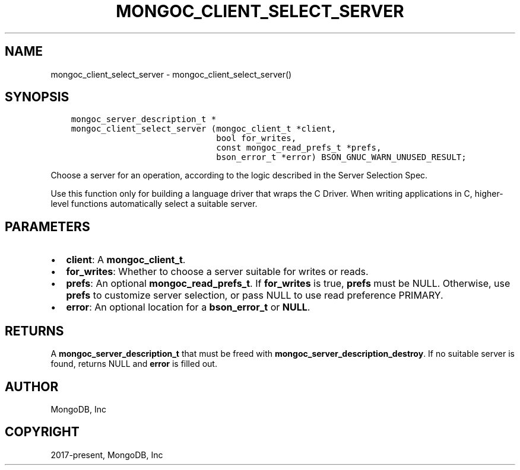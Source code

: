 .\" Man page generated from reStructuredText.
.
.TH "MONGOC_CLIENT_SELECT_SERVER" "3" "Jun 07, 2022" "1.21.2" "libmongoc"
.SH NAME
mongoc_client_select_server \- mongoc_client_select_server()
.
.nr rst2man-indent-level 0
.
.de1 rstReportMargin
\\$1 \\n[an-margin]
level \\n[rst2man-indent-level]
level margin: \\n[rst2man-indent\\n[rst2man-indent-level]]
-
\\n[rst2man-indent0]
\\n[rst2man-indent1]
\\n[rst2man-indent2]
..
.de1 INDENT
.\" .rstReportMargin pre:
. RS \\$1
. nr rst2man-indent\\n[rst2man-indent-level] \\n[an-margin]
. nr rst2man-indent-level +1
.\" .rstReportMargin post:
..
.de UNINDENT
. RE
.\" indent \\n[an-margin]
.\" old: \\n[rst2man-indent\\n[rst2man-indent-level]]
.nr rst2man-indent-level -1
.\" new: \\n[rst2man-indent\\n[rst2man-indent-level]]
.in \\n[rst2man-indent\\n[rst2man-indent-level]]u
..
.SH SYNOPSIS
.INDENT 0.0
.INDENT 3.5
.sp
.nf
.ft C
mongoc_server_description_t *
mongoc_client_select_server (mongoc_client_t *client,
                             bool for_writes,
                             const mongoc_read_prefs_t *prefs,
                             bson_error_t *error) BSON_GNUC_WARN_UNUSED_RESULT;
.ft P
.fi
.UNINDENT
.UNINDENT
.sp
Choose a server for an operation, according to the logic described in the Server Selection Spec.
.sp
Use this function only for building a language driver that wraps the C Driver. When writing applications in C, higher\-level functions automatically select a suitable server.
.SH PARAMETERS
.INDENT 0.0
.IP \(bu 2
\fBclient\fP: A \fBmongoc_client_t\fP\&.
.IP \(bu 2
\fBfor_writes\fP: Whether to choose a server suitable for writes or reads.
.IP \(bu 2
\fBprefs\fP: An optional \fBmongoc_read_prefs_t\fP\&. If \fBfor_writes\fP is true, \fBprefs\fP must be NULL. Otherwise, use \fBprefs\fP to customize server selection, or pass NULL to use read preference PRIMARY.
.IP \(bu 2
\fBerror\fP: An optional location for a \fBbson_error_t\fP or \fBNULL\fP\&.
.UNINDENT
.SH RETURNS
.sp
A \fBmongoc_server_description_t\fP that must be freed with \fBmongoc_server_description_destroy\fP\&. If no suitable server is found, returns NULL and \fBerror\fP is filled out.
.SH AUTHOR
MongoDB, Inc
.SH COPYRIGHT
2017-present, MongoDB, Inc
.\" Generated by docutils manpage writer.
.
